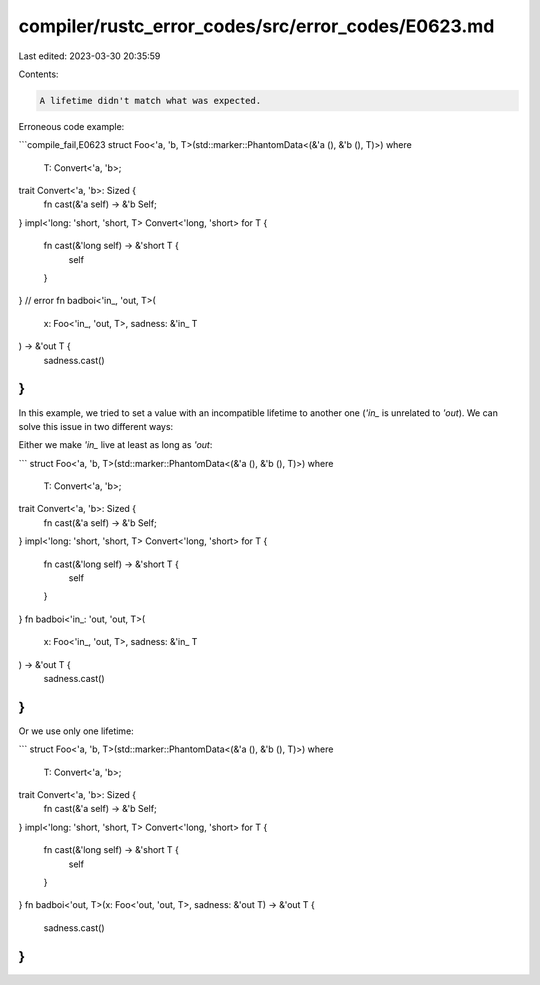 compiler/rustc_error_codes/src/error_codes/E0623.md
===================================================

Last edited: 2023-03-30 20:35:59

Contents:

.. code-block:: md

    A lifetime didn't match what was expected.

Erroneous code example:

```compile_fail,E0623
struct Foo<'a, 'b, T>(std::marker::PhantomData<(&'a (), &'b (), T)>)
where
    T: Convert<'a, 'b>;

trait Convert<'a, 'b>: Sized {
    fn cast(&'a self) -> &'b Self;
}
impl<'long: 'short, 'short, T> Convert<'long, 'short> for T {
    fn cast(&'long self) -> &'short T {
        self
    }
}
// error
fn badboi<'in_, 'out, T>(
    x: Foo<'in_, 'out, T>,
    sadness: &'in_ T
) -> &'out T {
    sadness.cast()
}
```

In this example, we tried to set a value with an incompatible lifetime to
another one (`'in_` is unrelated to `'out`). We can solve this issue in
two different ways:

Either we make `'in_` live at least as long as `'out`:

```
struct Foo<'a, 'b, T>(std::marker::PhantomData<(&'a (), &'b (), T)>)
where
    T: Convert<'a, 'b>;

trait Convert<'a, 'b>: Sized {
    fn cast(&'a self) -> &'b Self;
}
impl<'long: 'short, 'short, T> Convert<'long, 'short> for T {
    fn cast(&'long self) -> &'short T {
        self
    }
}
fn badboi<'in_: 'out, 'out, T>(
    x: Foo<'in_, 'out, T>,
    sadness: &'in_ T
) -> &'out T {
    sadness.cast()
}
```

Or we use only one lifetime:

```
struct Foo<'a, 'b, T>(std::marker::PhantomData<(&'a (), &'b (), T)>)
where
    T: Convert<'a, 'b>;

trait Convert<'a, 'b>: Sized {
    fn cast(&'a self) -> &'b Self;
}
impl<'long: 'short, 'short, T> Convert<'long, 'short> for T {
    fn cast(&'long self) -> &'short T {
        self
    }
}
fn badboi<'out, T>(x: Foo<'out, 'out, T>, sadness: &'out T) -> &'out T {
    sadness.cast()
}
```



